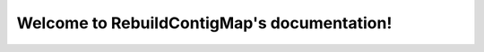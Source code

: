 .. RebuildContigMap documentation master file, created by
   sphinx-quickstart on Thu Oct 12 09:56:27 2017.
   You can adapt this file completely to your liking, but it should at least
   contain the root `toctree` directive.

Welcome to RebuildContigMap's documentation!
=========================================

.. mdinclude:: ../README.md

.. mdinclude:: INSTALLATION.md
.. mdinclude:: MANUAL.md